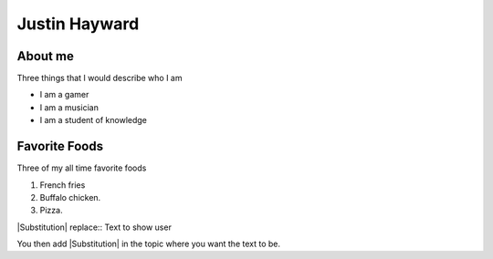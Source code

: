 Justin Hayward
###############

About me
*********

Three things that I would describe who I am

* I am a gamer
* I am a musician
* I am a student of knowledge


Favorite Foods
***************

Three of my all time favorite foods 

#. French fries
#. Buffalo chicken.
#. Pizza.


|Substitution| replace:: Text to show user


You then add |Substitution| in the topic where you want the text to be.

